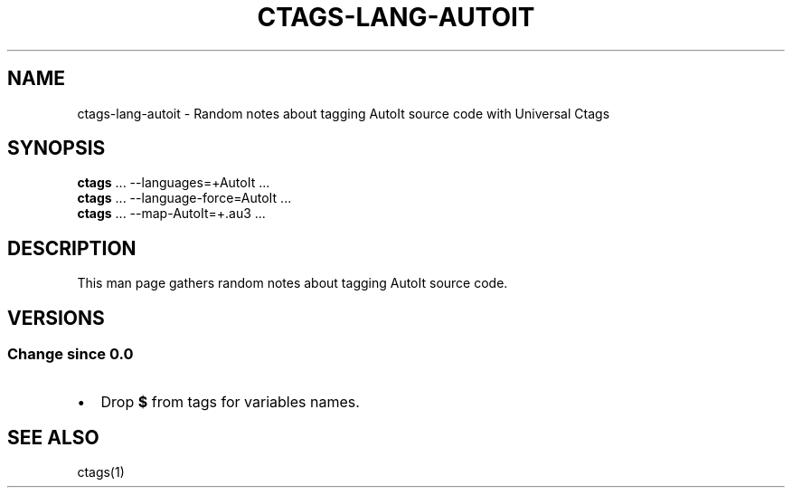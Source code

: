 .\" Man page generated from reStructuredText.
.
.TH CTAGS-LANG-AUTOIT 7 "" "6.1.0" "Universal Ctags"
.SH NAME
ctags-lang-autoit \- Random notes about tagging AutoIt source code with Universal Ctags
.
.nr rst2man-indent-level 0
.
.de1 rstReportMargin
\\$1 \\n[an-margin]
level \\n[rst2man-indent-level]
level margin: \\n[rst2man-indent\\n[rst2man-indent-level]]
-
\\n[rst2man-indent0]
\\n[rst2man-indent1]
\\n[rst2man-indent2]
..
.de1 INDENT
.\" .rstReportMargin pre:
. RS \\$1
. nr rst2man-indent\\n[rst2man-indent-level] \\n[an-margin]
. nr rst2man-indent-level +1
.\" .rstReportMargin post:
..
.de UNINDENT
. RE
.\" indent \\n[an-margin]
.\" old: \\n[rst2man-indent\\n[rst2man-indent-level]]
.nr rst2man-indent-level -1
.\" new: \\n[rst2man-indent\\n[rst2man-indent-level]]
.in \\n[rst2man-indent\\n[rst2man-indent-level]]u
..
.SH SYNOPSIS
.nf
\fBctags\fP ... \-\-languages=+AutoIt ...
\fBctags\fP ... \-\-language\-force=AutoIt ...
\fBctags\fP ... \-\-map\-AutoIt=+.au3 ...
.fi
.sp
.SH DESCRIPTION
.sp
This man page gathers random notes about tagging AutoIt source code.
.SH VERSIONS
.SS Change since "0.0"
.INDENT 0.0
.IP \(bu 2
Drop \fB$\fP from tags for variables names.
.UNINDENT
.SH SEE ALSO
.sp
ctags(1)
.\" Generated by docutils manpage writer.
.
